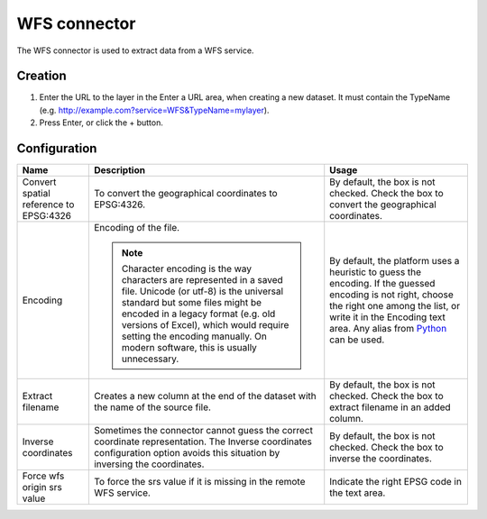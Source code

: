WFS connector
=============

The WFS connector is used to extract data from a WFS service.

Creation
~~~~~~~~

1. Enter the URL to the layer in the Enter a URL area, when creating a new dataset. It must contain the TypeName (e.g. http://example.com?service=WFS&TypeName=mylayer).
2. Press Enter, or click the + button.


Configuration
~~~~~~~~~~~~~

.. list-table::
   :header-rows: 1

   * * Name
     * Description
     * Usage
   * * Convert spatial reference to EPSG:4326
     * To convert the geographical coordinates to EPSG:4326.
     * By default, the box is not checked. Check the box to convert the geographical coordinates.
   * * Encoding
     * Encoding of the file.

       .. admonition:: Note
          :class: note

          Character encoding is the way characters are represented in a saved file. Unicode (or utf-8) is the universal standard but some files might be encoded in a legacy format (e.g. old versions of Excel), which would require setting the encoding manually. On modern software, this is usually unnecessary.

     * By default, the platform uses a heuristic to guess the encoding. If the guessed encoding is not right, choose the right one among the list, or write it in the Encoding text area. Any alias from `Python <https://docs.python.org/2/library/codecs.html#standard-encodings>`_ can be used.
   * * Extract filename
     * Creates a new column at the end of the dataset with the name of the source file.
     * By default, the box is not checked. Check the box to extract filename in an added column.
   * * Inverse coordinates
     * Sometimes the connector cannot guess the correct coordinate representation. The Inverse coordinates configuration option avoids this situation by inversing the coordinates.
     * By default, the box is not checked. Check the box to inverse the coordinates.
   * * Force wfs origin srs value
     * To force the srs value if it is missing in the remote WFS service.
     * Indicate the right EPSG code in the text area.
